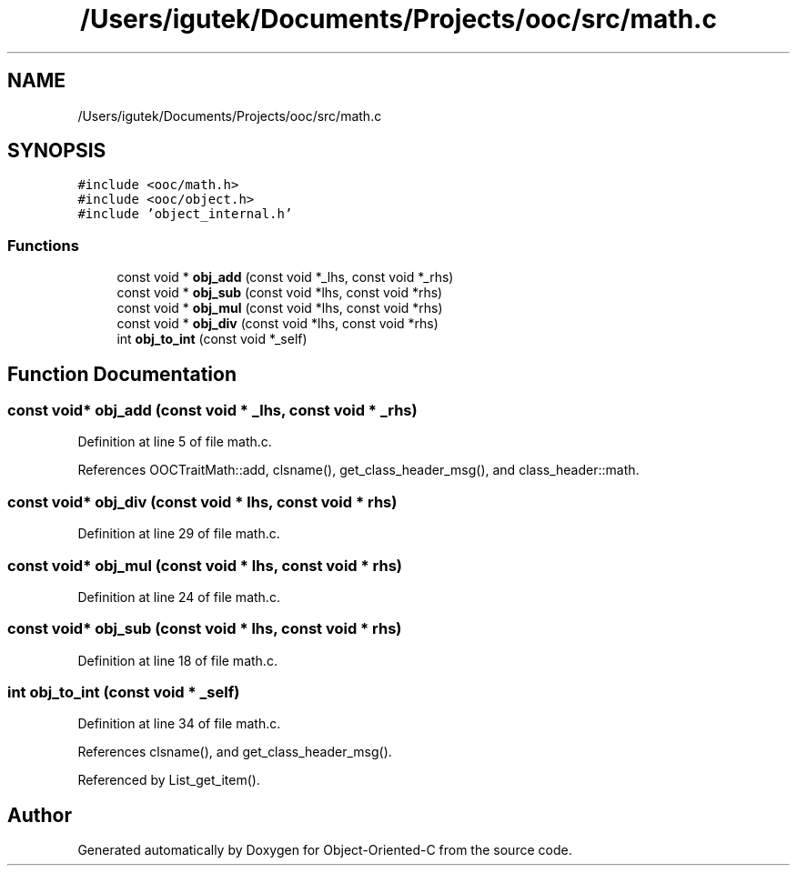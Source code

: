 .TH "/Users/igutek/Documents/Projects/ooc/src/math.c" 3 "Sat Sep 28 2019" "Object-Oriented-C" \" -*- nroff -*-
.ad l
.nh
.SH NAME
/Users/igutek/Documents/Projects/ooc/src/math.c
.SH SYNOPSIS
.br
.PP
\fC#include <ooc/math\&.h>\fP
.br
\fC#include <ooc/object\&.h>\fP
.br
\fC#include 'object_internal\&.h'\fP
.br

.SS "Functions"

.in +1c
.ti -1c
.RI "const void * \fBobj_add\fP (const void *_lhs, const void *_rhs)"
.br
.ti -1c
.RI "const void * \fBobj_sub\fP (const void *lhs, const void *rhs)"
.br
.ti -1c
.RI "const void * \fBobj_mul\fP (const void *lhs, const void *rhs)"
.br
.ti -1c
.RI "const void * \fBobj_div\fP (const void *lhs, const void *rhs)"
.br
.ti -1c
.RI "int \fBobj_to_int\fP (const void *_self)"
.br
.in -1c
.SH "Function Documentation"
.PP 
.SS "const void* obj_add (const void * _lhs, const void * _rhs)"

.PP
Definition at line 5 of file math\&.c\&.
.PP
References OOCTraitMath::add, clsname(), get_class_header_msg(), and class_header::math\&.
.SS "const void* obj_div (const void * lhs, const void * rhs)"

.PP
Definition at line 29 of file math\&.c\&.
.SS "const void* obj_mul (const void * lhs, const void * rhs)"

.PP
Definition at line 24 of file math\&.c\&.
.SS "const void* obj_sub (const void * lhs, const void * rhs)"

.PP
Definition at line 18 of file math\&.c\&.
.SS "int obj_to_int (const void * _self)"

.PP
Definition at line 34 of file math\&.c\&.
.PP
References clsname(), and get_class_header_msg()\&.
.PP
Referenced by List_get_item()\&.
.SH "Author"
.PP 
Generated automatically by Doxygen for Object-Oriented-C from the source code\&.
